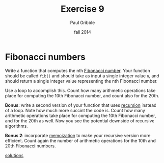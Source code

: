 #+STARTUP: showall

#+TITLE:     Exercise 9
#+AUTHOR:    Paul Gribble
#+EMAIL:     paul@gribblelab.org
#+DATE:      fall 2014
#+OPTIONS: toc:nil html:t num:nil h:1
#+LINK_UP: http://www.gribblelab.org/scicomp/exercises.html
#+LINK_HOME: http://www.gribblelab.org/scicomp/index.html

* Fibonacci numbers

Write a function that computes the nth [[http://en.wikipedia.org/wiki/Fibonacci_number][Fibonacci number]]. Your function
should be called =fib()= and should take as input a single integer
value =n=, and should return a single integer value representing the
nth Fibonacci number.

Use a loop to accomplish this. Count how many arithmetic operations
take place for computing the 10th Fibonacci number, and count also for
the 20th.

*Bonus*: write a second version of your function that uses [[http://en.wikipedia.org/wiki/Recursion_(computer_science)][recursion]]
instead of a loop. Note how much more succint the code is. Count how
many arithmetic operations take place for computing the 10th Fibonacci
number, and for the 20th as well. Now you see the potential downside
of recursive algorithms.

*Bonus 2*: incorporate [[http://en.wikipedia.org/wiki/Memoization][memoization]] to make your recursive version more
efficient. Count again the number of arithmetic operations for the
10th and 20th Fibonacci numbers.

[[file:e09sol.html][solutions]]

